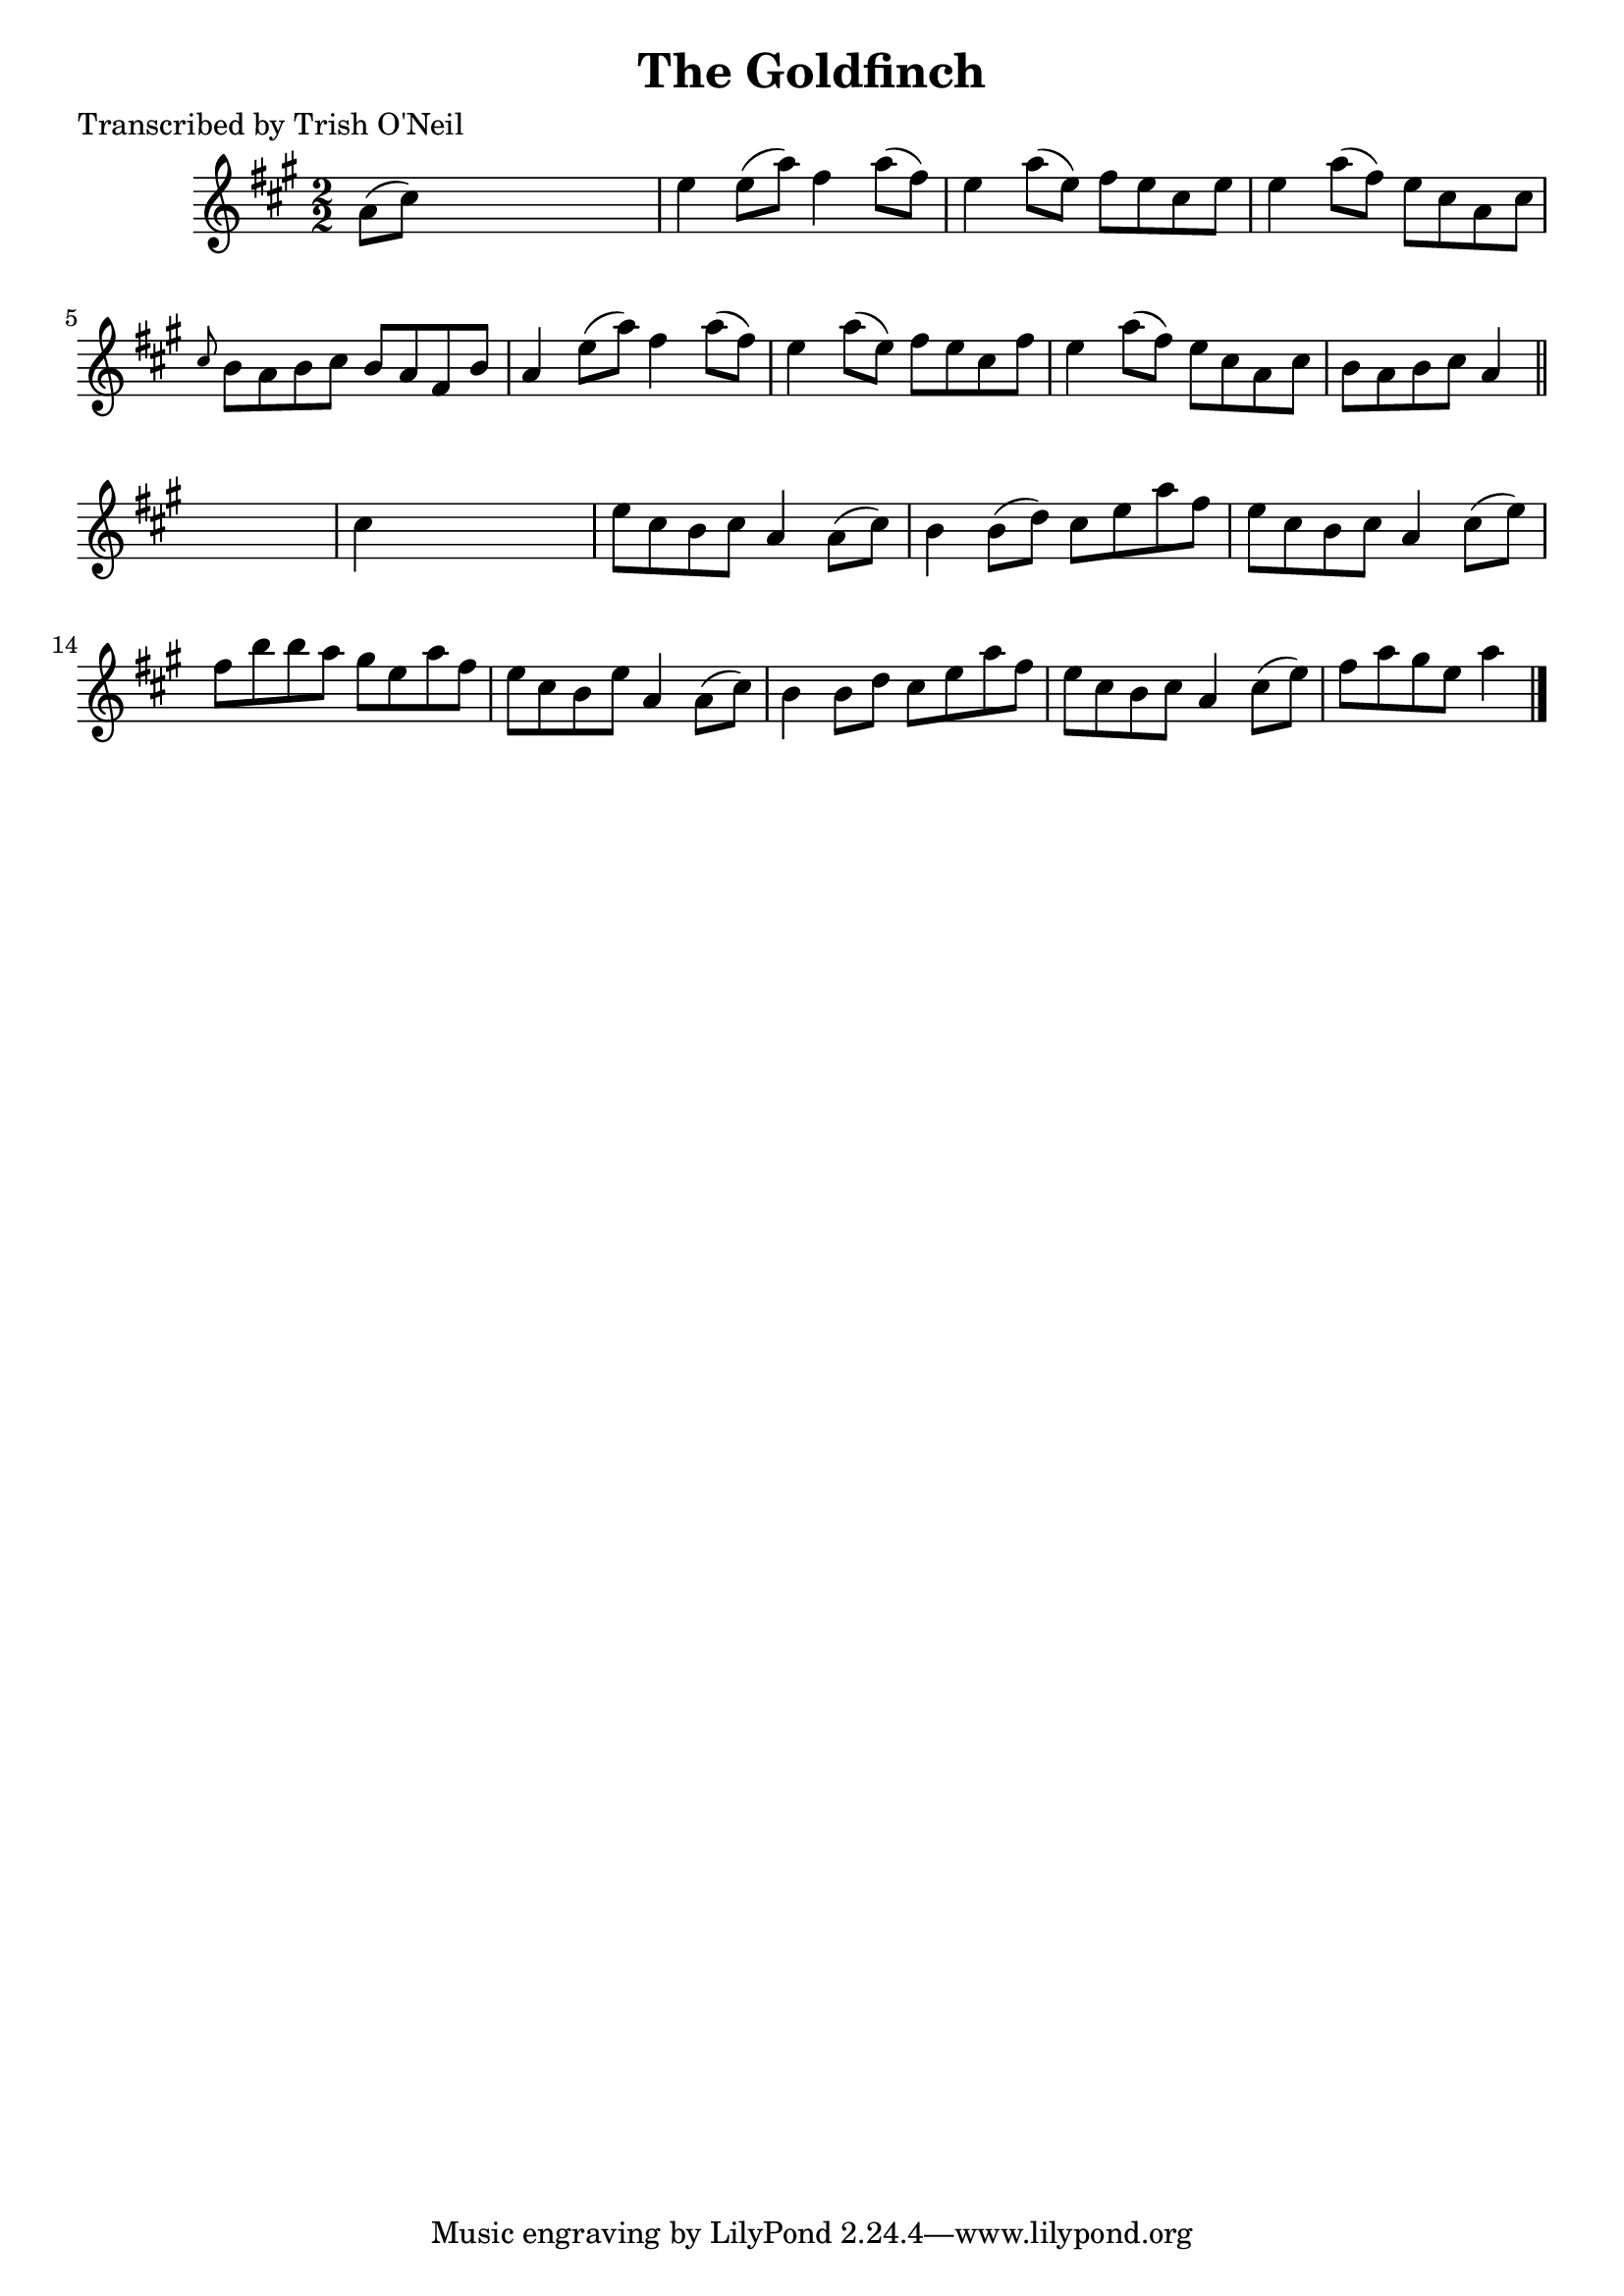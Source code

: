 
\version "2.16.2"
% automatically converted by musicxml2ly from xml/1280_to.xml

%% additional definitions required by the score:
\language "english"


\header {
    poet = "Transcribed by Trish O'Neil"
    encoder = "abc2xml version 63"
    encodingdate = "2015-01-25"
    title = "The Goldfinch"
    }

\layout {
    \context { \Score
        autoBeaming = ##f
        }
    }
PartPOneVoiceOne =  \relative a' {
    \key a \major \numericTimeSignature\time 2/2 a8 ( [ cs8 ) ] s2. | % 2
    e4 e8 ( [ a8 ) ] fs4 a8 ( [ fs8 ) ] | % 3
    e4 a8 ( [ e8 ) ] fs8 [ e8 cs8 e8 ] | % 4
    e4 a8 ( [ fs8 ) ] e8 [ cs8 a8 cs8 ] | % 5
    \grace { cs8 } b8 [ a8 b8 cs8 ] b8 [ a8 fs8 b8 ] | % 6
    a4 e'8 ( [ a8 ) ] fs4 a8 ( [ fs8 ) ] | % 7
    e4 a8 ( [ e8 ) ] fs8 [ e8 cs8 fs8 ] | % 8
    e4 a8 ( [ fs8 ) ] e8 [ cs8 a8 cs8 ] | % 9
    b8 [ a8 b8 cs8 ] a4 \bar "||"
    s4 | \barNumberCheck #10
    cs4 s2. | % 11
    e8 [ cs8 b8 cs8 ] a4 a8 ( [ cs8 ) ] | % 12
    b4 b8 ( [ d8 ) ] cs8 [ e8 a8 fs8 ] | % 13
    e8 [ cs8 b8 cs8 ] a4 cs8 ( [ e8 ) ] | % 14
    fs8 [ b8 b8 a8 ] gs8 [ e8 a8 fs8 ] | % 15
    e8 [ cs8 b8 e8 ] a,4 a8 ( [ cs8 ) ] | % 16
    b4 b8 [ d8 ] cs8 [ e8 a8 fs8 ] | % 17
    e8 [ cs8 b8 cs8 ] a4 cs8 ( [ e8 ) ] | % 18
    fs8 [ a8 gs8 e8 ] a4 \bar "|."
    }


% The score definition
\score {
    <<
        \new Staff <<
            \context Staff << 
                \context Voice = "PartPOneVoiceOne" { \PartPOneVoiceOne }
                >>
            >>
        
        >>
    \layout {}
    % To create MIDI output, uncomment the following line:
    %  \midi {}
    }

